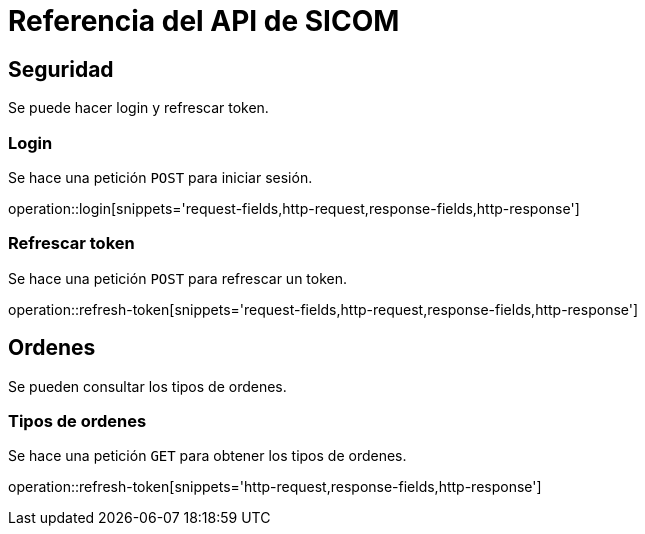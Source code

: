 = Referencia del API de SICOM
:operation-http-request-title: Ejemplo de petición
:operation-http-response-title: Ejemplo de respuesta
:operation-request-fields-title: Campos de la petición
:operation-response-fields-title: Campos de la respuesta

[[resources]]
[[resources_security]]
== Seguridad

Se puede hacer login y refrescar token.

[[resources_login]]
=== Login

Se hace una petición `POST` para iniciar sesión.

operation::login[snippets='request-fields,http-request,response-fields,http-response']

[[resources_refresh_token]]
=== Refrescar token

Se hace una petición `POST` para refrescar un token.

operation::refresh-token[snippets='request-fields,http-request,response-fields,http-response']

[[resources_orders]]
== Ordenes

Se pueden consultar los tipos de ordenes.

[[resources_orders_types]]
=== Tipos de ordenes

Se hace una petición `GET` para obtener los tipos de ordenes.

operation::refresh-token[snippets='http-request,response-fields,http-response']